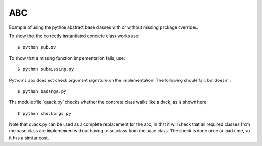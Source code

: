 ABC
===

Example of using the python abstract base classes with or without missing
package overrides.

To show that the correctly instantiated concrete class works use::

    $ python sub.py

To show that a missing function implementation fails, use::

    $ python submissing.py

Python's abc does not check argument signature on the implementation!  The following
should fail, but doesn't::

    $ python badargs.py

The module :file:`quack.py` checks whether the concrete class walks like a duck, as
is shown here::

    $ python checkargs.py

Note that quack.py can be used as a complete replacement for the abc, in that it will
check that all required classes from the base class are implemented without having to
subclass from the base class.  The check is done once at load time, so it has a similar
cost.

